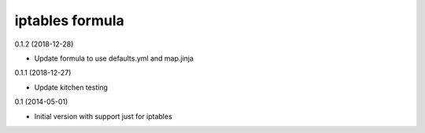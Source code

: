 iptables formula
================

0.1.2 (2018-12-28)

- Update formula to use defaults.yml and map.jinja

0.1.1 (2018-12-27)

- Update kitchen testing

0.1 (2014-05-01)

- Initial version with support just for iptables
